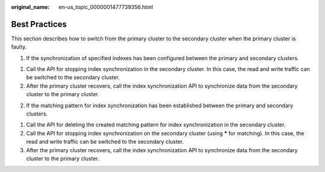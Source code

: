 :original_name: en-us_topic_0000001477739356.html

.. _en-us_topic_0000001477739356:

Best Practices
==============

This section describes how to switch from the primary cluster to the secondary cluster when the primary cluster is faulty.

1. If the synchronization of specified indexes has been configured between the primary and secondary clusters.

(1) Call the API for stopping index synchronization in the secondary cluster. In this case, the read and write traffic can be switched to the secondary cluster.

(2) After the primary cluster recovers, call the index synchronization API to synchronize data from the secondary cluster to the primary cluster.

2. If the matching pattern for index synchronization has been established between the primary and secondary clusters.

(1) Call the API for deleting the created matching pattern for index synchronization in the secondary cluster.

(2) Call the API for stopping index synchronization on the secondary cluster (using **\*** for matching). In this case, the read and write traffic can be switched to the secondary cluster.

(3) After the primary cluster recovers, call the index synchronization API to synchronize data from the secondary cluster to the primary cluster.
